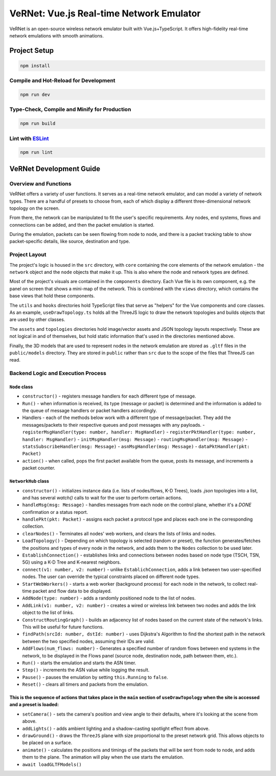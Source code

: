 .. vernet documentation master file, created by
   sphinx-quickstart on Mon Mar  4 14:00:42 2024.
   You can adapt this file completely to your liking, but it should at least
   contain the root `toctree` directive.

VeRNet: Vue.js Real-time Network Emulator
===========================================

.. image:: ../logo.png
   :height: 120
   :target: https://vernet.app

VeRNet is an open-source wireless network emulator built with Vue.js+TypeScript. It offers high-fidelity real-time network emulations with smooth animations.

.. image:: ../screenshot.png

Project Setup
-------------

.. code-block:: shell

   npm install

Compile and Hot-Reload for Development
~~~~~~~~~~~~~~~~~~~~~~~~~~~~~~~~~~~~~~~

.. code-block:: shell

   npm run dev

Type-Check, Compile and Minify for Production
~~~~~~~~~~~~~~~~~~~~~~~~~~~~~~~~~~~~~~~~~~~~~

.. code-block:: shell

   npm run build

Lint with `ESLint <https://eslint.org/>`_
~~~~~~~~~~~~~~~~~~~~~~~~~~~~~~~~~~~~~~~~~

.. code-block:: shell

   npm run lint

VeRNet Development Guide
-------------------------

Overview and Functions
~~~~~~~~~~~~~~~~~~~~~~

VeRNet offers a variety of user functions. It serves as a real-time network emulator, and can model a variety of network types. There are a handful of presets to choose from, each of which display a different three-dimensional network topology on the screen.

From there, the network can be manipulated to fit the user's specific requirements. Any nodes, end systems, flows and connections can be added, and then the packet emulation is started.

During the emulation, packets can be seen flowing from node to node, and there is a packet tracking table to show packet-specific details, like source, destination and type.

Project Layout
~~~~~~~~~~~~~~

The project's logic is housed in the ``src`` directory, with ``core`` containing the core elements of the network emulation - the ``network`` object and the ``node`` objects that make it up. This is also where the node and network types are defined.

Most of the project's visuals are contained in the ``components`` directory. Each Vue file is its own component, e.g. the panel on screen that shows a mini-map of the network. This is combined with the ``views`` directory, which contains the base views that hold these components.

The ``utils`` and ``hooks`` directories hold TypeScript files that serve as "helpers" for the Vue components and core classes. As an example, ``useDrawTopology.ts`` holds all the ThreeJS logic to draw the network topologies and builds objects that are used by other classes.

The ``assets`` and ``topologies`` directories hold image/vector assets and JSON topology layouts respectively. These are not logical in and of themselves, but hold static information that's used in the directories mentioned above.

Finally, the 3D models that are used to represent nodes in the network emulation are stored as ``.gltf`` files in the ``public/models`` directory. They are stored in ``public`` rather than ``src`` due to the scope of the files that ThreeJS can read.

Backend Logic and Execution Process
~~~~~~~~~~~~~~~~~~~~~~~~~~~~~~~~~~~~

``Node`` class
+++++++++++++++ 

- ``constructor()`` - registers message handlers for each different type of message.
- ``Run()`` - when information is received, its type (message or packet) is determined and the information is added to the queue of message handlers or packet handlers accordingly.
- Handlers - each of the methods below work with a different type of message/packet. They add the messages/packets to their respective queues and post messages with any payloads.
  - ``registerMsgHandler(type: number, handler: MsgHandler)``
  - ``registerPktHandler(type: number, handler: MsgHandler)``
  - ``initMsgHandler(msg: Message)``
  - ``routingMsgHandler(msg: Message)``
  - ``statsSubscribeHandler(msg: Message)``
  - ``asnMsgHandler(msg: Message)``
  - ``dataPktHandler(pkt: Packet)``
- ``action()`` - when called, pops the first packet available from the queue, posts its message, and increments a packet counter.

``NetworkHub`` class
+++++++++++++++++++++ 

- ``constructor()`` - initializes instance data (i.e. lists of nodes/flows, K-D Trees), loads `.json` topologies into a list, and has several `watch()` calls to wait for the user to perform certain actions.
- ``handleMsg(msg: Message)`` - handles messages from each node on the control plane, whether it's a `DONE` confirmation or a status report.
- ``handlePkt(pkt: Packet)`` - assigns each packet a protocol type and places each one in the corresponding collection.
- ``clearNodes()`` - Terminates all nodes' web workers, and clears the lists of links and nodes.
- ``LoadTopology()`` - Depending on which topology is selected (random or preset), the function generates/fetches the positions and types of every node in the network, and adds them to the ``Nodes`` collection to be used later.
- ``EstablishConnection()`` - establishes links and connections between nodes based on node type (TSCH, TSN, 5G) using a K-D Tree and K-nearest neighbors.
- ``connect(v1: number, v2: number)`` - unlike ``EstablichConnection``, adds a link between two user-specified nodes. The user can override the typical constraints placed on different node types.
- ``StartWebWorkers()`` - starts a web worker (background process) for each node in the network, to collect real-time packet and flow data to be displayed.
- ``AddNode(type: number)`` - adds a randomly positioned node to the list of nodes.
- ``AddLink(v1: number, v2: number)`` - creates a wired or wireless link between two nodes and adds the link object to the list of links.
- ``ConstructRoutingGraph()`` - builds an adjacency list of nodes based on the current state of the network's links. This will be useful for future functions.
- ``findPath(srcId: number, dstId: number)`` - uses Dijkstra's Algorithm to find the shortest path in the network between the two specified nodes, assuming their IDs are valid.
- ``AddFlows(num_flows: number)`` - Generates a specified number of random flows between end systems in the network, to be displayed in the Flows panel (source node, destination node, path between them, etc.).
- ``Run()`` - starts the emulation and starts the ASN timer.
- ``Step()`` - increments the ASN value while logging the result.
- ``Pause()`` - pauses the emulation by setting ``this.Running`` to ``false``.
- ``Reset()`` - clears all timers and packets from the emulation.

This is the sequence of actions that takes place in the ``main`` section of ``useDrawTopology`` when the site is accessed and a preset is loaded:
++++++++++++++++++++++++++++++++++++++++++++++++++++++++++++++++++++++++++++++++++++++++++++++++++++++++++++++++++++++++++++++++++++++++++++++++++ 
- ``setCamera()`` - sets the camera's position and view angle to their defaults, where it's looking at the scene from above.
- ``addLights()`` - adds ambient lighting and a shadow-casting spotlight effect from above.
- ``drawGround()`` - draws the ``ThreeJS`` plane with size proportional to the preset network grid. This allows objects to be placed on a surface.
- ``animate()`` - calculates the positions and timings of the packets that will be sent from node to node, and adds them to the plane. The animation will play when the use starts the emulation.
- ``await loadGLTFModels()``

